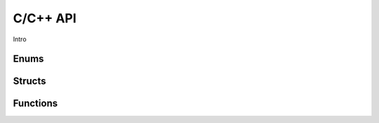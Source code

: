 C/C++ API
=========

Intro

Enums
-----

.. doxygenenum:: error_code

.. doxygenenum:: GridScope

.. doxygenenum:: MultiFieldDescriptionScope

.. doxygenenum:: TimestepScope

.. doxygenenum:: StateVariable

Structs
-------

.. doxygenstruct:: VariableScope
    :members:

Functions
---------

.. doxygenfunction:: set_plugin_data
